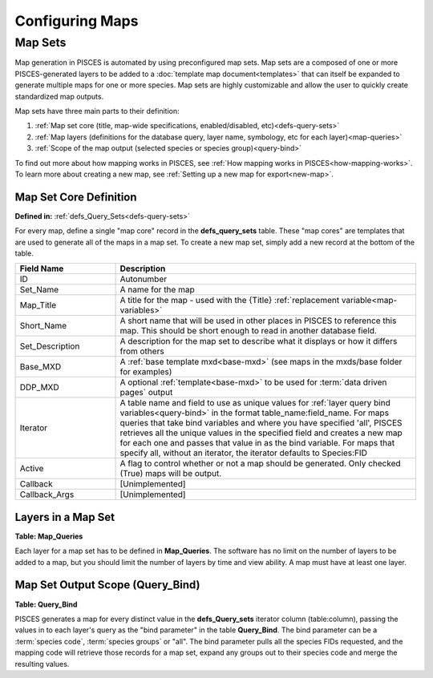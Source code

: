 .. _mapsets:

Configuring Maps
====================================

--------------------------------------------------
Map Sets
--------------------------------------------------
Map generation in PISCES is automated by using preconfigured map sets. Map sets are a composed of one or more PISCES-generated layers to be added to a :doc:`template map document<templates>` that can itself be expanded to generate multiple maps for one or more species. Map sets are highly customizable and allow the user to quickly create standardized map outputs.

Map sets have three main parts to their definition:

#. :ref:`Map set core (title, map-wide specifications, enabled/disabled, etc)<defs-query-sets>`
#. :ref:`Map layers (definitions for the database query, layer name, symbology, etc for each layer)<map-queries>`
#. :ref:`Scope of the map output (selected species or species group)<query-bind>`

To find out more about how mapping works in PISCES, see :ref:`How mapping works in PISCES<how-mapping-works>`.
To learn more about creating a new map, see :ref:`Setting up a new map for export<new-map>`.

.. _defs-query-sets: 

Map Set Core Definition 
^^^^^^^^^^^^^^^^^^^^^^^^^^

**Defined in:** :ref:`defs_Query_Sets<defs-query-sets>`

For every map, define a single "map core" record in the **defs_query_sets** table. These "map cores" are templates that are used to generate all of the maps in a map set. To create a new map set, simply add a new record at the bottom of the table.
  
.. list-table::
	:widths: 10 30
	:header-rows: 1
	
	* - Field Name
	  - Description
	* - ID
	  - Autonumber	 
	* - Set_Name
	  - A name for the map  
	* - Map_Title
	  - A title for the map - used with the {Title} :ref:`replacement variable<map-variables>` 
	* - Short_Name
	  - A short name that will be used in other places in PISCES to reference this map. This should be short enough to read in another database field.
	* - Set_Description
	  - A description for the map set to describe what it displays or how it differs from others 
	* - Base_MXD
	  - A :ref:`base template mxd<base-mxd>` (see maps in the mxds/base folder for examples)
	* - DDP_MXD
	  - A optional :ref:`template<base-mxd>` to be used for :term:`data driven pages` output 
	* - Iterator
	  - A table name and field to use as unique values for :ref:`layer query bind variables<query-bind>` in the format table_name:field_name. For maps queries that take bind variables and where you have specified 'all', PISCES retrieves all the unique values in the specified field and creates a new map for each one and passes that value in as the bind variable. For maps that specify all, without an iterator, the iterator defaults to Species:FID 	  
	* - Active
	  - A flag to control whether or not a map should be generated. Only checked (True) maps will be output.	  
	* - Callback
	  - [Unimplemented]	  
	* - Callback_Args
	  - [Unimplemented]	  
 	  
	  
.. _map-queries:
	
Layers in a Map Set
^^^^^^^^^^^^^^^^^^^^^^^^^^^^^^^^^^^^

**Table: Map_Queries**

Each layer for a map set has to be defined in **Map_Queries**. The software has no limit on the number of layers to be added to a map, but you should limit the number of layers by time and view ability. A map must have at least one layer.


.. list-table::
   :widths: 10 30
   :header-rows: 1

   * - Field Name
     - Description
   * - ID
     - AutoNumber
   * - Custom_Query
     - Query can return any number of items, though one of them must be read as Zone_ID. Each Zone_ID gets stored in an array for access by the callback
   * - Layer_Name
     - Name for each feature layer
   * - Query_Set
     - ID of map set that query is part of. See :ref:`defs_Query_Sets<defs-query-sets>` for table of possible map sets.
   * - Query_Rank
     - Stacking Order: Layer 1 is on top, 2 is below it, etc
   * - Description
     - Any notes about query or layer
   * - Iterator
     - 
   * - Layer_File
     - Optional: A custom file to use for symbology, etc. Set to a custom file if there are more than four layers in a map or you don't want the defaults.
   * - :ref:`Callback_Function<map-callbacks>`
     - Optional: Take the selection from custom_query as the parameter to a custom function and return a layer file. This can be used for custom post-processing of zones.
   * - :ref:`Callback_Args<map-callbacks>`
     - Optional: Arguments for the callback. Each argument should be separated by two colons ( :: )
   * - Short_Name
     -    
   * - Metadata_plugin
     - Sets if the generate metadata plugin is configured for the layer.
   * - Metadata_args
     - Arguments for the metadata plugin.
   * - Name_Formula
	 - Sets the layer name format for layers using :ref:`map replacement variables<map-variables>`

	 
.. _query-bind:

Map Set Output Scope (Query_Bind)
^^^^^^^^^^^^^^^^^^^^^^^^^^^^^^^


**Table: Query_Bind**

PISCES generates a map for every distinct value in the **defs_Query_sets** iterator column (table:column), passing the values in to each layer's query as the "bind parameter" in the table **Query_Bind**. The bind parameter can be a :term:`species code`, :term:`species groups` or "all".  The bind parameter pulls all the species FIDs requested, and the mapping code will retrieve those records for a map set, expand any groups out to their species code and merge the resulting values.
